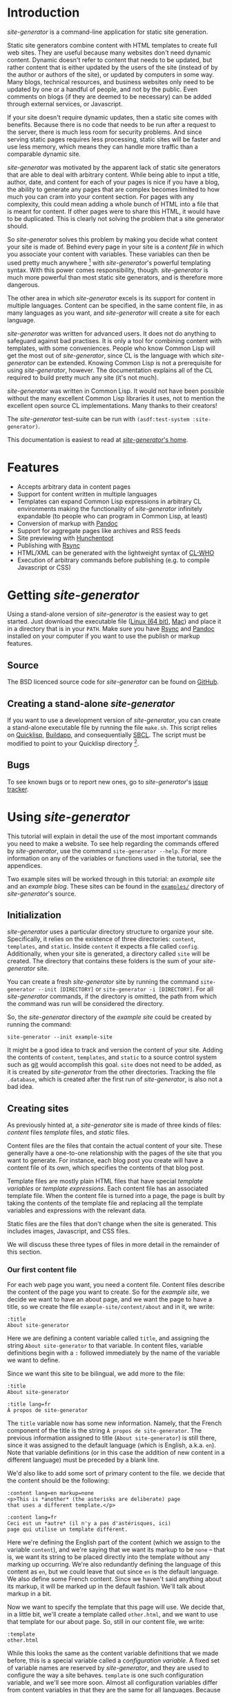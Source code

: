 * Introduction

/site-generator/ is a command-line application for static site
generation.

Static site generators combine content with HTML templates to create
full web sites. They are useful because many websites don't need dynamic
content. Dynamic doesn't refer to content that needs to be updated, but
rather content that is either updated by the users of the site (instead
of by the author or authors of the site), or updated by computers in
some way. Many blogs, technical resources, and business websites only
need to be updated by one or a handful of people, and not by the public.
Even comments on blogs (if they are deemed to be necessary) can be added
through external services, or Javascript.

If your site doesn't require dynamic updates, then a static site comes
with benefits. Because there is no code that needs to be run after a
request to the server, there is much less room for security problems.
And since serving static pages requires less processing, static sites
will be faster and use less memory, which means they can handle more
traffic than a comparable dynamic site.

/site-generator/ was motivated by the apparent lack of static site
generators that are able to deal with arbitrary content. While being
able to input a title, author, date, and content for each of your pages
is nice if you have a blog, the ability to generate any pages that are
complex becomes limited to how much you can cram into your content
section. For pages with any complexity, this could mean adding a whole
bunch of HTML into a file that is meant for content. If other pages were
to share this HTML, it would have to be duplicated. This is clearly not
solving the problem that a site generator should.

So /site-generator/ solves this problem by making you decide what
content your site is made of. Behind every page in your site is a
/content file/ in which you associate your content with variables. These
variables can then be used pretty much anywhere [1] with
/site-generator/'s powerful templating syntax. With this power comes
responsibility, though. /site-generator/ is much more powerful than most
static site generators, and is therefore more dangerous.

The other area in which /site-generator/ excels is its support for
content in multiple languages. Content can be specified, in the same
content file, in as many languages as you want, and /site-generator/
will create a site for each language.

/site-generator/ was written for advanced users. It does not do anything
to safeguard against bad practises. It is only a tool for combining
content with templates, with some conveniences. People who know Common
Lisp will get the most out of /site-generator/, since CL is the language
with which /site-generator/ can be extended. Knowing Common Lisp is not
a prerequisite for using /site-generator/, however. The documentation
explains all of the CL required to build pretty much any site (it's not
much).

/site-generator/ was written in Common Lisp. It would not have been
possible without the many excellent Common Lisp libraries it uses, not
to mention the excellent open source CL implementations. Many thanks to
their creators!

The /site-generator/ test-suite can be run with
=(asdf:test-system :site-generator)=.

This documentation is easiest to read at
[[http://alex-charlton.com/projects/site-generator/][/site-generator/'s
home]].

* Features

-  Accepts arbitrary data in content pages
-  Support for content written in multiple languages
-  Templates can expand Common Lisp expressions in arbitrary CL
   environments making the functionality of /site-generator/ infinitely
   expandable (to people who can program in Common Lisp, at least)
-  Conversion of markup with
   [[http://johnmacfarlane.net/pandoc/][Pandoc]]
-  Support for aggregate pages like archives and RSS feeds
-  Site previewing with [[http://weitz.de/hunchentoot/][Hunchentoot]]
-  Publishing with [[http://rsync.samba.org/][Rsync]]
-  HTML/XML can be generated with the lightweight syntax of
   [[http://weitz.de/cl-who/][CL-WHO]]
-  Execution of arbitrary commands before publishing (e.g. to compile
   Javascript or CSS)

* Getting /site-generator/

Using a stand-alone version of /site-generator/ is the easiest way to
get started. Just download the executable file
([[http://alex-charlton.com/static/downloads/Linux/site-generator][Linux
(64 bit)]],
[[http://alex-charlton.com/static/downloads/Mac/site-generator][Mac]])
and place it in a directory that is in your =PATH=. Make sure you have
[[http://rsync.samba.org/][Rsync]] and
[[http://johnmacfarlane.net/pandoc/][Pandoc]] installed on your computer
if you want to use the publish or markup features.

** Source

The BSD licenced source code for /site-generator/ can be found on
[[https://github.com/AlexCharlton/site-generator][GitHub]].

** Creating a stand-alone /site-generator/

If you want to use a development version of /site-generator/, you can
create a stand-alone executable file by running the file =make.sh=. This
script relies on [[http://www.quicklisp.org/][Quicklisp]],
[[http://www.xach.com/lisp/buildapp/][Buildapp]], and consequentially
[[http://www.sbcl.org/][SBCL]]. The script must be modified to point to
your Quicklisp directory [2].

** Bugs

To see known bugs or to report new ones, go to /site-generator/'s
[[https://github.com/AlexCharlton/site-generator/issues][issue
tracker]].

* Using /site-generator/

This tutorial will explain in detail the use of the most important
commands you need to make a website. To see help regarding the commands
offered by /site-generator/, use the command =site-generator --help=.
For more information on any of the variables or functions used in the
tutorial, see the appendices.

Two example sites will be worked through in this tutorial: an /example
site/ and an /example blog/. These sites can be found in the
[[https://github.com/AlexCharlton/site-generator/tree/master/examples][=examples/=]]
directory of /site-generator/'s source.

** Initialization

/site-generator/ uses a particular directory structure to organize your
site. Specifically, it relies on the existence of three directories:
=content=, =templates=, and =static=. Inside =content= it expects a file
called =config=. Additionally, when your site is generated, a directory
called =site= will be created. The directory that contains these folders
is the sum of your /site-generator/ site.

You can create a fresh /site-generator/ site by running the command
=site-generator --init [DIRECTORY]= or =site-generator -i [DIRECTORY]=.
For all /site-generator/ commands, if the directory is omitted, the path
from which the command was run will be considered the directory.

So, the /site-generator/ directory of the /example site/ could be
created by running the command:

#+BEGIN_EXAMPLE
    site-generator --init example-site
#+END_EXAMPLE

It might be a good idea to track and version the content of your site.
Adding the contents of =content=, =templates=, and =static= to a source
control system such as [[http:/gitscm.org][git]] would accomplish this
goal. =site= does not need to be added, as it is created by
/site-generator/ from the other directories. Tracking the file
=.database=, which is created after the first run of /site-generator/,
is also not a bad idea.

** Creating sites

As previously hinted at, a /site-generator/ site is made of three kinds
of files: /content/ files /template/ files, and /static/ files.

Content files are the files that contain the actual content of your
site. These generally have a one-to-one relationship with the pages of
the site that you want to generate. For instance, each blog post you
create will have a content file of its own, which specifies the contents
of that blog post.

Template files are mostly plain HTML files that have special /template
variables/ or /template expressions/. Each content file has an
associated template file. When the content file is turned into a page,
the page is built by taking the contents of the template file and
replacing all the template variables and expressions with the relevant
data.

Static files are the files that don't change when the site is generated.
This includes images, Javascript, and CSS files.

We will discuss these three types of files in more detail in the
remainder of this section.

*** Our first content file

For each web page you want, you need a content file. Content files
describe the content of the page you want to create. So for the /example
site/, we decide we want to have an about page, and we want the page to
have a title, so we create the file =example-site/content/about= and in
it, we write:

#+BEGIN_EXAMPLE
    :title
    About site-generator
#+END_EXAMPLE

Here we are defining a content variable called =title=, and assigning
the string =About site-generator= to that variable. In content files,
variable definitions begin with a =:= followed immediately by the name
of the variable we want to define.

Since we want this site to be bilingual, we add more to the file:

#+BEGIN_EXAMPLE
    :title
    About site-generator

    :title lang=fr
    À propos de site-generator
#+END_EXAMPLE

The =title= variable now has some new information. Namely, that the
French component of the title is the string
=À propos de site-generator=. The previous information assigned to title
(=About site-generator=) is still there, since it was assigned to the
default language (which is English, a.k.a. =en=). Note that variable
definitions (or in this case the addition of new content in a different
language) must be preceded by a blank line.

We'd also like to add some sort of primary content to the file. we
decide that the content should be the following:

#+BEGIN_EXAMPLE
    :content lang=en markup=none
    <p>This is *another* (the asterisks are deliberate) page
    that uses a different template.</p>

    :content lang=fr
    Ceci est un *autre* (il n'y a pas d'astérisques, ici)
    page qui utilise un template différent.
#+END_EXAMPLE

Here we're defining the English part of the content (which we assign to
the variable =content=), and we're saying that we want its markup to be
=none= -- that is, we want its string to be placed directly into the
template without any marking up occurring. We're also redundantly
defining the language of this content as =en=, but we could leave that
out since =en= is the default language. We also define some French
content. Since we haven't said anything about its markup, it will be
marked up in the default fashion. We'll talk about markup in a bit.

Now we want to specify the template that this page will use. We decide
that, in a little bit, we'll create a template called =other.html=, and
we want to use that template for our about page. So, still in our
content file, we write:

#+BEGIN_EXAMPLE
    :template
    other.html
#+END_EXAMPLE

While this looks the same as the content variable definitions that we
made before, this is a special variable called a /configuration
variable/. A fixed set of variable names are reserved by
/site-generator/, and they are used to configure the way a site behaves.
=template= is one such configuration variable, and we'll see more soon.
Almost all configuration variables differ from content variables in that
they are the same for all languages. Because of this, if we were to
write =:template lang=fr=, the =lang=fr= part would just be ignored..
The complete list of configuration variables can be seen in
[[#appendix-a-configuration-variables][appendix A]].

Now, assuming that we had made the template
=example-site/templates/other.html=, what would happen when this
one-page site is generated? The template =other.html= would be filled in
with the values from our file =example-site/content/about=, and the
result is output in the file
=example-site/site/About_site-generator/index.html= (a French file is
generated, too, but we'll get back to that).

There's a few things going on with the way that the output file's name
was chosen. First, we see that the file being output is called
=index.html=, and it's the directory that this file is in that has a
distinctive name. This is so that, when we visit the site at
=www.example-site.com/About_site-generator/=, we get the page that we
want and the URL is slightly prettier than
=www.example-site.com/About_site-generator.html=. If you do want the
latter behaviour, it can be controlled with the configuration variable
=pages-as-directories= (see
[[#appendix-a-configuration-variables][appendix A]]). Second, we notice
that the name of the page was inherited from the title that was set in
the content file (albeit with an underscore in the place of the space,
since you can't have spaces in URLs). /site-generator/ recognizes the
page's =title= as special, and will set it as the output page's path. If
there was no =title= variable set, then the content file's file name
would have been used instead (e.g.
=example-site/site/about/index.html=).

Say we decide that =A_propos_de_site-generator= is too long a name for
the page, in French. The special configuration variable =slug= can be
used to override the path to the output page. =slug= is special because
its content /is/ associated with different languages.

#+BEGIN_EXAMPLE
    :slug lang=fr
    A_propos
#+END_EXAMPLE

This sets the French language content of the variable =slug= to
=A_propos=. So when we generate this content file, we get two pages in
the site. One English language page, and one French language page at
=example-site/site/fr/A_propos/index.html=. We see that the French page
is at a new directory: =example-site/site/fr/=. Every non-default
language gets its own directory named after its language code.

*** Config files

There is one content file, for each directory in =content/=, that is
special. Files named =config= are treated differently from the other
content files. /Config files/ are used to set variables that are
accessible to all of the content files in its directory (and
sub-directories). So say we want the entire site to know its name; A
config file is the place to put it -- specifically the top-level config
file, which is the config file that's in the =content= directory of your
site. The file =example-site/content/config= was already created when we
initialized the site, so now we're going to put stuff in it:

#+BEGIN_EXAMPLE
    :site-name
    site-generator
#+END_EXAMPLE

Now all of the content files in the site know that =site-name= is equal
to =site-generator=.

We should also tell the site what languages it should be generating. By
default, /site-generator/ will only generate one language -- the default
language. We can set the languages it should generate to :

#+BEGIN_EXAMPLE
    :languages
    en fr
#+END_EXAMPLE

=languages= is a configuration variable that can only be set in the
top-level config file. It's noteworthy that the language codes we're
using are arbitrary. By default, /site-generator/ only knows the code
=en=, and you don't even have to use it. The language codes are just
indicators, for you, of what language a particular thing is. Any string
can be used for a language code (although case won't be preserved). The
default language can be set with the configuration variable
=default-language= (which, again, can only be set in the top-level
config file).

*** Markup

We decide that every page in the site is going to have, or at least
might want to have, access to the same navigation bar. We also decide
that we can't be bothered to write out the HTML for this navigation bar,
so we're going to create this bar in
[[http://daringfireball.net/projects/markdown/][Markdown]]. Markdown is
just one of the many markup languages that
[[http://johnmacfarlane.net/pandoc/][Pandoc]] -- /site-generator/'s
markup tool -- can parse. The navigation bar will consist of an
unordered list of links that we will write in our
=example-site/content/config= file like this:

#+BEGIN_EXAMPLE
    :nav lang=en 
    * [About site-generator]($(page-address "about"))

    :nav lang=fr
    * [À propos de site-generator]($(page-address "about"))
#+END_EXAMPLE

The asterisk is markdown's way of indicating items in an unordered list,
while the =[link text](URL)= syntax indicate links. Right now our site
only has one page, so our list of links only has one item -- the about
page. Rather than derive the address for each page, in every language,
we've added in some code that will be replaced by the address of the
desired page, based on its content file name. We'll visit the syntax of
this code later.

Now since we want the =nav= variable to be interpreted as Markdown, we
could have written it like this:

#+BEGIN_EXAMPLE
    :nav lang=en markup=markdown
    * [About site-generator]($(page-address "about"))

    :nav lang=fr markup=markdown
    * [À propos de site-generator]($(page-address "about"))
#+END_EXAMPLE

But instead we'll add some new lines:

#+BEGIN_EXAMPLE
    :default
    :nav markup=markdown
    :content markup=markdown
#+END_EXAMPLE

This tells /site-generator/ that the default values of =markup= for
=nav= (and =content=) will be =markdown=.

Alternately we could have written:

#+BEGIN_EXAMPLE
    :markup
    markdown
#+END_EXAMPLE

To set the global value of =markup=.

Pandoc can do a good deal of things and interpret a lot of markup
languages. /site-generator/ provides a number of configuration variables
(or arguments to content variables) to affect its input. The main two
are =markup= and =output-format= which tell Pandoc how to interpret its
input, and what language to output to. The values of these can be almost
anything that [[http://johnmacfarlane.net/pandoc/README.html][Pandoc
supports]] as input and output formats. [3]

The remainder of the Pandoc configuration variables try to cover most of
the other options that are both supported by Pandoc and that make sense
in the context of /site-generator/. The full list of them can be seen in
[[#appendix-c-pandoc-configuration-variables][appendix C]].

*** Wrapping up the example site content

In order to flesh out our example site, we're going to add a couple more
pages. First will be =example-site/content/index=, which was actually
already created when we initialized the site. This is the page that will
appear when you visit the top-level of the example site domain. To it we
will add some basic content.

#+BEGIN_EXAMPLE
    :content
    This content is the same for both the English and French
    pages (désolé!).
#+END_EXAMPLE

When no version of a piece of content is specified for a given language,
the content of the default language will be used. So this content will
look the same for both the English and the French versions of the site.

For our next file we decide to put it in a new folder, because perhaps
we have more pages of the site that we'll want to group together in this
folder. Because we're running out of names for pages of this site, we'll
make our new content file at =example-site/content/foo/bar=.

#+BEGIN_EXAMPLE
    :content
    Content

    :slug
    Bar
#+END_EXAMPLE

This bare-bones content file should be easy to understand. We also want
to change the way that the name of the folder is rendered in English and
in French, so we create the file =example-site/content/foo/config=.

#+BEGIN_EXAMPLE
    :directory-slug lang=en
    Foo

    :directory-slug lang=fr
    Quox
#+END_EXAMPLE

=directory-slug= is like =slug=, but it sets the directory URL string.

We'll also amend our navigation bar (in =example-site/content/config=)
to include these new pages.

#+BEGIN_EXAMPLE
    :nav lang=en 
    * [Home]($(page-address "index"))
    * [About site-generator]($(page-address "about"))
    * [Foo]($(page-address "foo/bar"))

    :nav lang=fr
    * [Accueil]($(page-address "index"))
    * [À propos de site-generator]($(page-address "about"))
    * [Foo]($(page-address "foo/bar"))
#+END_EXAMPLE

Now when we generate this site, we'll be creating (in the directory
=example-site/site/=) the pages =index.html=, =fr/index.html=,
=About_site-generator/index.html=, =fr/A_propos/index.html=,
=Foo/Bar/index.html=, and =fr/Quox/Bar/index.html=. Now all we need to
do is make the template files for this site.

*** Template files

We know we need to make at least two template files, =main.html= (which
is the default template file, specified in the top-level config file)
and =other.html= (which is used by =about=). Let's start with
=main.html=. We make the file =example-site/templates/main.html= and in
it we put the outline of what we want the HTML of this site to be:

#+BEGIN_EXAMPLE
    <!DOCTYPE HTML>
    <html>
    <head>
    <meta charset="UTF-8">
    <title><!-- PAGE TITLE GOES HERE --></title>
    </head>

    <body>
      <div><!-- LANGUAGE SELECTION GOES HERE --></div>
      <header>
        <h1><!-- SITE NAME GOES HERE --></h1>
      </header>
      <nav>
        <!-- NAV BAR GOES HERE -->
      </nav>
      <article>
        <!-- MAIN CONTENT GOES HERE -->
      </article>

      <footer>
        <!-- FOOTER STUFF GOES HERE -->
      </footer>
    </body>

    </html>
#+END_EXAMPLE

All these comments are place-holders for where we want content to be
filled in. To fill in the content we need to add /template variables/ or
/template expressions/. Template variables are the simplest to
understand. They are the name of a content variable that you have
defined (or plan to define) in a content file, surrounded by dollar
signs -- like =$content$=. We already know that several of these
place-holders map directly to content variables that we defined in our
content pages:

#+BEGIN_EXAMPLE
    <!DOCTYPE HTML>
    <html>
    <head>
    <meta charset="UTF-8">
    <title>$title$</title>
    </head>

    <body>
      <div><!-- LANGUAGE SELECTION GOES HERE --></div>
      <header>
        <h1>$site-name$</h1>
      </header>
      <nav>
        $nav$
      </nav>
      <article>
        $content$
      </article>

      <footer>
        <!-- FOOTER STUFF GOES HERE -->
      </footer>
    </body>

    </html>
#+END_EXAMPLE

*** Template expressions, or A Lisp primer

Now, for the language selection, we want some code that will output a
list of links that point to the current page but in a different
language. /site-generator/ provides a function to do so called
=other-languages=. To call this function, we need to use a /template
expression/ which is a set of parentheses containing the desired
expression (written in Common Lisp), preceded by a dollar sign. So our
language selection will look like so:

#+BEGIN_EXAMPLE
      <div>$(other-languages)</div>
#+END_EXAMPLE

And the HTML that will be output for the page =about= will look like
this:

#+BEGIN_EXAMPLE
      <div>
        <ul class='languages'>
          <li class='current-language'>EN</li>
          <li><a href='/fr/A_propos/'>FR</a></li>
        </ul>
      </div>
#+END_EXAMPLE

=other-languages= has assigned classes to both the unordered list and
the item which represents the current language. Say we want to change
the class name for the unordered list from =languages= to =langs=. The
function =other-languages= gives us a way to do so. But first, a bit of
a Lisp lesson.

The syntax for any Lisp expression is =(function ARGS)=, so =(+ 1 2)= is
the Lisp way of writing =1 + 2=. There are also keyword arguments [4]
which are called by writing =(function :keyword arg)=. Because the
arguments are named, they can be placed in any order. So
=(function :key1 foo :key2 bar)= is the same as
=(function :key2 bar :key1 foo)=. Keyword arguments can also be left out
and they should default to something sensible, so =(function :key2 bar)=
is also allowed.

=other-languages= provides two keyword arguments: =ul-class= and
=selected-class=. We want to change the =ul-class=, so we'll write

#+BEGIN_EXAMPLE
      <div>$(other-languages :ul-class "langs")</div>
#+END_EXAMPLE

=langs= is surrounded by double quotes because it needs to be
interpreted as a string. Otherwise, Lisp would think it referred to a
variable.

Say we realize that we don't want the =<title>= of the page to be just
the variable =title=, but we also want to include the =site-name=. We
also realize that not all pages have the variable =title= set, so how
are we going to get it to work? We need to use a conditional expression:

#+BEGIN_EXAMPLE
    <title>$(when (bound? title)
              (echo title " — "))
           $site-name$
    </title>
#+END_EXAMPLE

Here we're using the Lisp conditional expression =when=. The syntax for
=when= is =(when TEST-EXPRESSION TRUE-EXPRESSIONS)=, meaning when
=TEST-EXPRESSION= evaluates to true (anything that's not =nil=, the
canonical Common Lisp false value), =TRUE-EXPRESSIONS= are run. So in
the above template expression we're saying that when the variable
=title= is bound (=(bound? title)=), then =echo= (combine the arguments
into one string) the value of the variable =title= and the string
=" — "=. The value of =site-name= is going to appear no matter what. [5]

One thing to note is that newlines and indentation have no effect on
Lisp code, it's just there to make it easier to read.

With our new-found Lisp skills, we decide to write the footer. We
realize that we want to have two versions of the footer -- one in
English and one in French. This means that it is content (since it is
associated with a language), so we'll add the following to
=example-site/content/config=:

#+BEGIN_EXAMPLE
    :footer-text lang=en
    This is the end of the
    page$(when (bound? title)
           (echo " "
                 (markup
                  (echo "\"" title
                        "\" (these should be curly quotes)")
                  :output-format :markdown
                  :markup :markdown))). 

    :footer-text
    Ceci est la fin de la
    page$(when (bound? title)
           (echo " \"" title "\"")).
#+END_EXAMPLE

The French footer should be pretty easy to understand. The template
expression is saying: When the variable =title= is bound, echo the text
=" TITLE-TEXT"=. The only tricky bit there are the backslashes in front
of the quotation marks. They are there because we want to output literal
quotation marks and we don't want to prematurely end the string that
contains them, so we escape the quotation marks with a backslash.

Speaking of escaping with backslashes, this is also how we escape
template variables and expressions. So =\$hi$= will be output as =$hi$=
when it gets run through /site-generator/, and the variable =hi= won't
be expanded. Most of the time, you don't need to escape dollar signs,
though. The only times dollar signs need to be escaped is when they
might be interpreted as a template variable or expression, and you don't
want them to be. Template expressions always begin with =$(=, and
template variables are only considered when they have two dollar signs
surrounding a string without whitespace.

We've gone a bit crazy with the English footer. The first part is the
same as the French footer-- we're only doing something when =title= is
bound -- but the rest includes a call to =markup=. =markup= is the
function that /site-generator/ uses to run text through Pandoc. In this
case, we're passing it the string
="TITLE-TEXT" (these should be curly quotes)=, and we're setting the
=output-format= to =markdown= and the =markup= to =markdown=. Why would
we be reading and outputting markdown? Well, we're taking advantage of
the Pandoc =smart= option, which automatically creates directional
quotations where appropriate. Since we don't want this text to be
surrounded by =<p>= tags (which would happen if we set the
=output-format= to =html=) we output to markdown and the only change to
the text is the directional quotes. Leading and trailing whitespace are
stripped by Pandoc which is why we have the extra =echo= with a space.

*** Breaking up templates with =include=

Now that we've finished one template, we will move on to the other --
aptly named =other.html=. We realize that we want to reuse the header
and footer structure of =index.html=. To do this, we will create two
pages -- =example-site/templates/header.html=:

#+BEGIN_EXAMPLE
    <!DOCTYPE HTML>
    <html>
    <head>
      <meta charset="UTF-8">
      <title>$(when (bound? title)
                (echo title " — "))
             $site-name$
      </title>
    </head>

    <body>
      <div>$(other-languages)</div>
      <header>
        <h1>$site-name$</h1>
      </header>
      <nav>
        $nav$
      </nav>
#+END_EXAMPLE

And =example-site/templates/footer.html=:

#+BEGIN_EXAMPLE
      <footer>
        $footer-text$
      </footer>
    </body>

    </html>
#+END_EXAMPLE

And modify =main.html=:

#+BEGIN_EXAMPLE
    $(include "header.html")
      <article>
        $content$
      </article>
    $(include "footer.html")
#+END_EXAMPLE

The templates =header.html= and =footer.html= are used in =main.html=
through the function =include=, which accepts one argument: the name of
a template file, relative to the template directory. The =include=
expression gets replaced with the contents of the template file that is
named.

The contents of =example-site/templates/other.html= will be similar to
=main.html=.

#+BEGIN_EXAMPLE
    $(include "header.html")
    <div class="otherstuff">
      $content$
      <p>This text is part of the template!</p>
    </div>
    $(include "footer.html")
#+END_EXAMPLE

Instead of the =<article>= tag, we have put the content in side a
=<div class="otherstuff">=, and we have added a paragraph to the end of
that =div=, that will always appear in that template.

That concludes our first site! The full site can be seen in the
[[https://github.com/AlexCharlton/site-generator/tree/master/examples/example-site][=examples/example-site/=]]
directory of the source. Go to the section
[[#generating-the-site][Generating the site]] to learn how to generate
the actual site, or continue on to see how you can use /site-generator/
to create a blog.

*** An example blog

We're going to approach this /example blog/ from the opposite end,
compared to how we made the /example site/. We'll start with the
templates then move onto the content.

We will again have a template called =main.html=. This =main.html= is
going to look quite different from the other one. Rather that writing
out the HTML by hand, like a savage, we'll be generating the HTML using
Lisp. Specifically, using [[http://weitz.de/cl-who/][CL-WHO]]. The file
=example-blog/templates/main.html= will contain the following:

#+BEGIN_EXAMPLE
    $(xml
       (:html
        (:head
         (:meta :charset "UTF-8")
         (:title (str (when (bound? title)
                        (echo title " — ")))
                 (str site-name)))
        (:body
         (:header (:h1 (str site-name)))
         (str nav)
       (str contents))))
#+END_EXAMPLE

So what's going on here? First, the template expression consists of
=$(xml ...)=. =xml= is /site-generator/'s way of denoting that the
following code is going to represent a tree of XML (which HTML is). All
of the "functions" in that tree (=:html= =:head=, =:body=, etc.) will
become HTML tags. Like HTML, these expressions are nested. Attributes of
the tag are denoted like keyword arguments: =:attribute value=. So
=(:meta :charset "UTF-8")= will turn into =<meta charset="UTF-8" />= The
final elements in an HTML expression (that doesn't belong to an
attribute) will become the content of that tag. So
=(:div "Hi, there!" " Bye!")= would become =<div>Hi, there! Bye!</div>=.
When these final values are not a literal string, but instead some other
value (like a variable or a function call), we need to tell CL-WHO to
treat it like a string. We do this with =str=. =(:body (str contents))=
results in the HTML =<body>Whatever the variable contents is</body>=.

In the above template, we see that we have three variables that we'll
need to define in the site's content (look at the content of the =str=
expressions): =title=, =site-name=, =nav=, and =contents=. So in order
to make our blog, we'll need to fill in those variables.

In our top-level config file =example-blog/content/config=, we'll add
the following content:

#+BEGIN_EXAMPLE
    :site-name
    Example Blog

    :template
    main.html

    :nav
    $(xml (:nav
           (:ul 
            (:li (:a :href (page-address "index")
                     "Home"))
            (:li (:a :href (page-address "archive")
                     "Archives")))))
#+END_EXAMPLE

We're defining the =site-name= and =nav=, which are both required by
=main.html=. We're also setting the default template to be =main.html=,
as expected. The =nav= variable is using the same CL-WHO syntax to
generate its HTML.

So what is the actual content of the site we want to make? We want this
to be a blog, so there must need to be some blog posts. We also promised
in our =nav= variable that there will be at least two other pages: one
named =index= and one named =archive=. Let's work on the blog posts for
now.

We know that each blog post is going to be part of a logical set of all
the blog posts, and that these posts will probably be different from the
other pages on this site. Sounds like we need a new folder:
=example-blog/content/pages/=, and in it we will make a config file:

#+BEGIN_EXAMPLE
    :contents
    $(xml (:article (:h2 (str title))
                    (:div :class "article-info" 
                          (:div :class "author"
                                (str author))
                          (:div :class "date"
                                (str (page-date :current))))
                    (str (content))
                    (:span :class "prev"
                           (let ((prev (prev-page "pages")))
                             (when prev
                               (htm (:a :href (page-address prev)
                                        "Previous post")))))
                    (:span :class "next"
                           (let ((next (next-page "pages")))
                             (when next
                               (htm (:a :href (page-address next)
                                        "Next post")))))))

    :author
    Alex
#+END_EXAMPLE

Now we've filled in the variable =contents=. Ignoring for a moment the
details of the big block of XML, we'll just look at what variables are
present there (again, look at the =str= expressions): =title=, =author=,
and =content=. From this we know what variables we'll need to define
when we make a blog post. We've also set =author= to default to =Alex=
for all files in this directory.

Now all we need in order to create a blog post is to create a file in
the directory =example-blog/content/pages/= and fill in some simple
values. We do this for the pages =first=, =second= and =third=. For
instance =example-blog/content/pages/second=:

#+BEGIN_EXAMPLE
    :title
    Second post

    :date
    day=17

    :content 
    Lorem ipsum...
#+END_EXAMPLE

Getting back to that big chunk of HTML in
=example-blog/content/pages/config=, we see a number of functions that
we don't recognize. The first is =page-date=, which is being called with
the keyword =:current=. What this function does is return the formatted
date of the specified page. In this case the page being specified is the
current page, but we could refer to another page, such as ="index"=.

*** Dates

Dates in /site-generator/ are complicated enough that they deserve some
more discussion. First, you might notice that in =second=, we define
=date= to be =day=17=. In =third= we decline to set =date= to anything
at all. By default, /site-generator/ will set the date of the page to
the modification time of the file when the site was first generated.
That means that the date output by =page-date= will stay the same even
after the content file is modified, as long as the site has been
generated with that content file at least once. [6] In your content file
you can modify any element of the default date. Setting any of =second=,
=minute=, =hour=, =day=, =month=, or =year= in the =date= configuration
variable will change that element of the default date. For instance
setting =date= to =day=17 month=11= will set the date of that file to
the 17th of November, retaining the year and time from the default date
of the file.

Dates can also be formatted in any way you want. =page-date= accepts the
keyword argument =:format=. =:format= is a list of strings and keywords
that specify what you want the format of the date to be. In order to
write a literal list in Lisp you can use the =list= function (e.g.
=(list 1 2 3)=) or, if the list does not contain any elements that need
to be evaluated, the quote syntactic sugar (e.g. ='(1 2 3)=).

The following keywords are accepted by the format argument to
=page-date=: [7]

-  =:year=: *year
-  =:month=: *numeric month
-  =:day=: *day of month
-  =:weekday=: *numeric day of week, starting from 0 which means Sunday
-  =:hour=: *hour
-  =:min=: *minutes
-  =:sec=: *seconds
-  =:msec=: *milliseconds
-  =:iso-week-year=: *year for ISO week date (can be different from
   regular calendar year)
-  =:iso-week-number=: *ISO week number (i.e. 1 through 53)
-  =:iso-week-day=: *ISO compatible weekday number (i.e. monday=1,
   sunday=7)
-  =:ordinal-day=: day of month as an ordinal (e.g. 1st, 23rd)
-  =:long-weekday=: long form of weekday (e.g. Sunday, Monday)
-  =:short-weekday=: short form of weekday (e.g. Sun, Mon)
-  =:long-month=: long form of month (e.g. January, February)
-  =:short-month=: short form of month (e.g. Jan, Feb)
-  =:hour12=: hour on a 12-hour clock
-  =:ampm=: am/pm marker in lowercase
-  =:gmt-offset=: the gmt-offset of the time, in +00:00 form
-  =:gmt-offset-or-z=: like :gmt-offset, but is Z when UTC
-  =:timezone=: timezone abbreviation for the time

Elements marked by * can be placed in a list in the form:
=(:keyword PADDING &optional (PADCHAR #\0))=, where =PADDING= is the
number of digits that the element should be padded to and =PADCHAR= is
the optional character with which to pad, defaulting to =#\0= (a literal
=0= character). So =(:seconds 2)= would format as the number of seconds
with two digits, e.g. =03= or =24= seconds.

The default format string is
='(:long-month " " :ordinal-day ", " :year " " :hour ":" (:min 2) " " :timezone)=,
which looks like: August 26th, 2013 21:15 EDT.

*** Accessing information about other pages

As a reminder, =example-blog/content/pages/config= contains the
following:

#+BEGIN_EXAMPLE
    :contents
    $(xml (:article (:h2 (str title))
                    (:div :class "article-info" 
                          (:div :class "author"
                                (str author))
                          (:div :class "date"
                                (str (page-date :current))))
                    (str (content))
                    (:span :class "prev"
                           (let ((prev (prev-page "pages")))
                             (when prev
                               (htm (:a :href (page-address prev)
                                        "Previous post")))))
                    (:span :class "next"
                           (let ((next (next-page "pages")))
                             (when next
                               (htm (:a :href (page-address next)
                                        "Next post")))))))

    :author
    Alex
#+END_EXAMPLE

We still have to explain a couple of functions that were used in
=contents=. First is =(content)=. While this is referring to the content
variable =content=, this is using the syntax of a function call. Why is
that? For every content variable that we create, a function [8] with the
same name is also created. This function is responsible for doing the
markup of the contents of the variable, as well as expanding any
template variables or expressions that it might contain. So inside a
template expression such as =$(xml ...)=, when we refer to =title=,
we're actually referring to the "raw" data of title -- the unprocessed
string. Whenever that string doesn't include any template variables or
expressions, and it isn't supposed to be marked up, we can use that
"raw" data and there will be no difference. When the content /should/ be
marked up, like the variable =content=, we must use its function call,
e.g. =(content)=. Since we generally expect things to be marked up and
expanded, a template variable like =$title= is actually the same as the
template expansion =$(title)=.

Underneath the =(str (content))= there are two spans with the classes
=prev= and =next= which are used to point to the previous and next blog
posts. The content of these spans is some code that begins with
=(let ...)=. =let= is a lisp expression that has the syntax
=(let (BINDINGS) EXPRESSIONS)= where bindings are any number of
=(VARIABLE VALUE)= pairs. =let= establishes these variables within the
scope of its body. So,

#+BEGIN_EXAMPLE
    (let ((a 1)
          (b 2))
      (+ a b))
#+END_EXAMPLE

Is equal to =3=. In the above =(:span :class "prev" ...)=, we're setting
the local variable =prev= to =(prev-page "pages")=.
=(prev-page DIRECTORY)= is a function that returns the previous page,
chronologically from the current page, out of the pages in =DIRECTORY=.
Now, anywhere in the =let= we can refer to =prev=. So the rest of the
=let= expression,

#+BEGIN_EXAMPLE
    (when prev
      (htm (:a :href (page-address prev)
               "Previous post")))
#+END_EXAMPLE

Is saying that, when the variable =prev= exists (because there isn't
always going to be a previous page, in the case that you are rendering
the most recent page), output a link to the address of that previous
page with the link text ="Previous post"=.

The one last thing we haven't talked about is the =(htm ...)= here.
Remember =str= that was used when you wanted the non-string-literal
contents of a bit of CL-WHO HTML to be output as a string? You might
wonder why =str= was not placed around the =let=. In this case, since we
got back to using CL-WHO HTML syntax, we didn't need a =str= [9].
Instead we use =htm= to let CL-WHO know that we wanted to get back to
using its syntax.

The next span, with class =next=, is the same as the one with class
=prev=, but it makes reference to the posts that were made prior to the
current page.

*** Custom Lisp functions

Based on the =nav= variable that we set in the top-level config file, we
know we have at least two more pages that we want to create: =index= and
=archive=. =example-blog/content/index= will be a very simple page, with
one twist:

#+BEGIN_EXAMPLE
    :contents
    HI! $(foo)

    :cl-environment
    (defun foo ()
      "I'm a function!")
#+END_EXAMPLE

We're defining =contents= as expected, but in it we're referencing the
function =foo=. What's =foo=? =foo= isn't provided by /site-generator/.
In fact, it doesn't exist until it is defined later in that content
file:

#+BEGIN_EXAMPLE
    :cl-environment
    (defun foo ()
      "I'm a function!")
#+END_EXAMPLE

The configuration variable =cl-environment= sets up a custom Common Lisp
environment that is created before your content files are turned into
web pages. In the above environment, we're defining the function =foo=
using =defun= which has the syntax
=(defun FUNCTION-NAME (ARGS) EXPRESSIONS)=. =foo= just returns the
string ="I'm a function!"=, so it isn't particularly useful. You could
use any Common Lisp functions you want, in =cl-environment=, including
loading Lisp files. By doing so, /site-generator/ can be extended to do
pretty much anything. While we can't give a full tutorial on how to use
Common Lisp, we recommend reading
[[http://www.gigamonkeys.com/book/][Practical Common Lisp]] in order to
learn more about the language.

*** Creating aggregate pages

So now we need to create =example-blog/content/archive=. We know that
this should be a list of all of the articles we put in
=example-blog/content/pages/=. In order to get this information, we'll
use the function =(get-pages DIRECTORY)= to get a list of all the pages
in the directory =pages/=. We'll then need to loop over this list,
creating HTML for each page.

#+BEGIN_EXAMPLE
    :title
    Archive

    :contents
    $(xml 
       (loop for page in (get-pages "pages")
          do (htm
              (:article
               (:h2 (:a :href (page-address page)
                        (str (page-title page))))
               (:div :class "article-info"
                     (:div :class "author"
                           (str (page-author page)))
                     (:div :class "date"
                           (str (page-date page))))
               (:p (str (first-line
                         (get-content page :content))))
               (:p (:a :href (page-address page)
                       "Keep reading..."))))))

    :depends
    pages/
#+END_EXAMPLE

=loop= uses the syntax =(loop for X in LIST do EXPRESSION)= to loop over
a list. [10] For each element of =LIST=, it assigns the value to =X= and
then executes the =EXPRESSION=. In this case, for each element in
=(get-pages "pages")=, we're creating an =<article>= tag and in it we're
putting a header containing the title of the article, a div containing
the page's author and date, a paragraph containing the =first-line= of
=(get-content page :content)= (which gets the supplied content variable
from the given page, so in this case, we are getting the first paragraph
of the =content= of each page), and a paragraph containing a link to the
rest of the article.

Finally we see that the page =depends= on =pages/=. Hopefully it makes
some sense that a page that uses information from the directory =pages/=
should depend on that directory. The full meaning of =depends= is
explained in [[#generating-the-site][Generating the site]].

*** Creating RSS feeds

How about an RSS feed for this blog? We create the file
=example-blog/content/rss=:

#+BEGIN_EXAMPLE
    :extension
    xml

    :template
    rss.lisp

    :depends
    pages/
#+END_EXAMPLE

Simple enough. The only new thing is the =extension=. This configuration
variable prevents /site-generator/ from outputting an =.html= file and
will instead force it to output a =.EXTENSION= file. In this case, we'll
be generating the page =example-blog/site/rss.xml=.

Also notable is that we set the template to =rss.lisp=. Templates don't
need to have any particular extension, so since we'll be writing this
template mostly in Lisp (even though it is still a /site-generator/
template file) we might as well let our editor know how to handle it. In
=example-blog/templates/rss.lisp=, we write:

#+BEGIN_EXAMPLE
    $(xml
       (:rss :version "2.0"
             (:channel 
              (:title "Example Blog")
              (:link "http://example-blog-url.com/")
              (:description "An example blog for site-generator")
              (:lastBuildDate (str (build-time)))
              (:language "en-us")
              (loop for page in (get-pages "pages" :number 2)
                 do (htm
                     (:item
                      (:title (str (page-title page)))
                      (:link (str (page-address page)))
                      (:guid (str (page-address page)))
                      (:pubDate (str (page-date
                                      page
                                      :format +rfc+)))
                      (:description
                       "<![CDATA[ "
                       (str (markup (get-content page
                                                 :content)
                                    :markup :markdown))
                       " ]]>")))))))

    :depends
    pages/
#+END_EXAMPLE

The only new function here is =build-time= which returns the string
representing the time at which it is called, formatted to the RFC 3339
Internet standard. We also see =(page-date page :format +rfc+)= where
=+rfc+= is the format list which corresponds to the aforementioned
standard.

Now that we have our RSS feed, we should add it to the header of our
=main.html= template. While we're at it, why don't we add a reference to
a style sheet!:

#+BEGIN_EXAMPLE
    $(xml
       (:html
        (:head
         (:meta :charset "UTF-8")
         (:link :href "/static/style.css"
                :rel "stylesheet"
                :type "text/css")
         (:link :href "/rss.xml"
                :rel "alternate"
                :type "application/rss+xml"
                :title "Example blog RSS feed")
         (:title (str (when (bound? title)
                        (echo title " — ")))
                 (str site-name)))
        (:body (str contents))))
#+END_EXAMPLE

*** Static files

The link of the style sheet refers to it being located in =/static/=.
This is because the style sheet is a static file. We add it to
=example-blog/static/=, and when we generate our site that folder will
be linked to =example-blog/site/static/=, where any page can access it.
The static folder is consequentially the place to put any CSS files,
Javascript files, and images.

Our blog is now ready to be generated! The full sources for this example
blog can be found in the
[[https://github.com/AlexCharlton/site-generator/tree/master/examples/example-blog][=examples/example-blog/=]]
directory of the source.

** Generating the site

Once you have created a site, generating it is easy! Simply run the
command =site-generator [DIRECTORY]=. When any changes are made to the
site, run it again.

This command will only regenerate the files that need to be. So if you
modify the file =example-site/content/index=, only the file
=example-site/site/index.html= will be regenerated. Modifying config
files will trigger the regeneration of all of the files in their
directory (and sub-directories), and modifying template files will
trigger the regeneration of all the files that use them. This means that
modifying the top-level config file will cause the entire site to be
regenerated.

The configuration variable =:depends= will alter this behaviour.
=:depends= takes a line-separated list of paths. Pages for which
=:depends= is set will be updated when any files named in that list of
paths, or that exist in a directory name by those paths, is changed. For
example, since the files =example-blog/content/rss= and
=example-blog/content/archives= both have the lines:

#+BEGIN_EXAMPLE
    :depends
    pages/
#+END_EXAMPLE

Modifying the file =example-blog/content/pages/first= will trigger the
regeneration of =example-blog/site/First_Post!/index.html=,
=example-blog/site/Archive/index.html=, and =example-blog/site/rss.xml=.
This behaviour is critical for pages that should be updated whenever a
particular set of content changes.

** Using the test server

When /site-generator/ is run with the =--test-server= flag
(=site-generator -s[PORT] [DIRECTORY]= or
=site-generator --test-server=[PORT] [DIRECTORY]=), it will launch a
test server that hosts your site at the optionally specified PORT. You
can access this site through the address that is printed out to the
command-line. Previewing your site in this manner is a handy way of
seeing what the pages of your site look like before publishing.

When the test server is running, your site will be constantly scanned
for changes. If changes are detected, then the relevant pages will be
regenerated. If you have any of the modified pages open in your browser,
they will need to be refreshed for the changes to take effect.

Typing =quit= or =exit= (or inserting an end-of-file character) into the
command-line, while the server is running, will cleanly exit the server.

** Publishing the site

When /site-generator/ is run with the =--publish= flag
(=site-generator -p [DIRECTORY]=), it will generate your site then push
it to the server specified in your top-level config file by the variable
=:server=. The server string should be an Rsync compatible string
specifying your username, server address, and the directory on the
server into which the site should be loaded. This string is in the form
of: =username@server:dir=. E.g.:

#+BEGIN_EXAMPLE
    :server
    alexcharlton@alex-charlton.com:alex-charlton.com/
#+END_EXAMPLE

Be careful, though: /site-generator/ deletes any content that is present
in that directory on the server! If you have files you don't want to
touch, you can add one or more files or directories to the =:exclude=
variable. This should be a line separated list of Rsync patterns.
=:exclude= will also prevent /site-generator/ from uploading any files
or directories that you don't want to. E.g.:

#+BEGIN_EXAMPLE
    :exclude
    *.php
    secret-local-file.html
#+END_EXAMPLE

This example could be used in the case that you have PHP files on the
server that you don't want deleted, and you also don't want to upload
=secret-local-file.html=.

** Executing additional commands

Sometimes, your site may depend on having some other commands run for it
to be built properly. A common example of this is needing to compile
CoffeeScript, et al., to Javascript. /site-generator/ makes it easy to
automate these commands through the =:commands= variable, which must be
placed in the top-level config file.

=:commands= is processed as a list of command-line commands, separated
by newlines. Each command is run with the /site-generator/ directory as
the current directory. Newlines can be escaped with backslashes. E.g.:

#+BEGIN_EXAMPLE
    :commands
    coffee --compile coffee-script/hello.coffee \
           --output static/js/
#+END_EXAMPLE

Commands are executed asynchronously. If you wish to run multiple
commands in order, separate them with a semicolon (possibly followed
with an escaped newline, if desired). E.g.:

#+BEGIN_EXAMPLE
    :commands
    coffee --compile coffee-script/hello.coffee \
           --output static/js/                 ;\
    echo "CoffeeScript file compiled"
#+END_EXAMPLE

When /site-generator/ is run with the =--run-commands= flag
(=site-generator -r [DIRECTORY]=), the commands specified by =:commands=
will be run. From the previous example, this means that the file
=coffee-script/hello.coffee= will be compiled and output to the
directory =static/js/=, after which the string
=CoffeeScript file compiled= will be printed out to the terminal.

* Appendices

** Appendix A -- Configuration variables

Configuration variables are variables that are defined in config or
content files that have special meaning to /site-generator/. The list
below describes how the content of each of these variables is
interpreted.

-  =:cl-environment=: Common Lisp code that is evaluated before the
   content file is generated into a page.
-  =:commands=: Line separated command-line commands that are executed
   when /site-generator/ is passed the =--run-commands= flag. Newlines
   can be backslash escaped. May only be defined in the top-level config
   file.
-  =:date=: A list of =unit=value= pairs which are used to modify the
   default date of the content file. Supported units are =second=,
   =minute=, =hour=, =day=, =month=, and =year=. May only be defined in
   a content file.
-  =:default=: Accepts lines with a syntax similar to the definition of
   content variables. Used to set the default Pandoc arguments for
   specific content variables. This variable is special in the way it is
   inherited between config files -- the default values are merged
   together rather than overwritten. The default value of =default= is
   =:content markup=markdown=, which makes =markdown= the default
   =markup= value for all =content= values.
-  =:default-language=: A language code that is set to be the default
   language for the site. Defaults to =en=. May only be defined in the
   top-level config file.
-  =:depends=: The list of paths and files, relative to the content
   directory, that the files for which this variable applies depend upon
   for generation. Every time a file that is depended upon is modified,
   the file that depends on it will be regenerated.
-  =:directory-slug=: The string that will be used to represent the URL
   of the directory of the config file where =directory-slug= was
   defined. May only be defined in a config file.
-  =:exclude=: A list of line-separated Rsync pattern strings,
   indicating which files or directories should be excluded while
   publishing the site. This can be helpful when there are files on the
   server that you don't want to be touched.
-  =:extension=: The file extension that will be used for the affected
   pages, when they are generated.
-  =:highlight=: =true= or =false= -- whether or not Pandoc will
   highlight code blocks that have a language specified. The
   highlighting will only be visible with an appropriate CSS file. See
   the
   [[https://github.com/AlexCharlton/site-generator/tree/master/examples/code-highlight.css][example
   code highlighting CSS file]]. Defaults to =true=.
-  =:languages=: A space or comma separated list of language codes. A
   site for every language code listed will be generated. Defaults to
   =en=. May only be defined in the top-level config file.
-  =:markup=: The name that represents the type of markup that the
   affected content should be interpreted as. Any value that
   [[http://johnmacfarlane.net/pandoc/README.html][Pandoc understands]]
   is permissible. For =markdown=, extensions can be added and removed
   with + and - (see the Pandoc README). Defaults to =none=.
-  =number-sections=: =true= or =false= -- number section headings.
   Defaults to =false=.
-  =:output-format=: The name that represents the desired output format
   of the affected, marked up content. May be any output format that
   Pandoc understands, but only some will be useful. Defaults to
   =html5=.
-  =:pages-as-directories=: =true= or =false= -- whether or not to
   output a page to an =index.html= file in the directory that
   represents the page's name, thus creating "pretty" URLs. Defaults to
   =true=. May only be defined in the top-level config file.
-  =:server=: The string understood by Rsync that represents the
   =username@server-address:directory= to which the site will be
   uploaded when /site-generator/ is passed the =--publish= flag.
-  =:slug=: The string that will be used to represent the URL of the
   page of the content file in which =slug= was defined. May only be
   defined in a content file.
-  =:smart=: =true= or =false= -- whether or not Pandoc will create
   typographically correct output. Defaults to =true=.
-  =:template=: The file name (relative to the template directory) of
   the template that will be used for the affected files.
-  =:toc=: =true= or =false= -- whether or not to generate a table of
   contents with the Pandoc output. The resulting table of contents can
   be accessed in the content that was processed to create the table
   using the special symbol ={{{toc}}}= (which is impotent when placed
   between =pre= tags). The variable =toc= will also be set to the
   resulting table of contents, but this variable will only be bound
   after the content has been processed, making this of limited use if
   the table of contents is to go before the content. Defaults to
   =false=.
-  =:toc-depth=: The number of sections levels that will be included in
   the table of contents. Defaults to =3=.
-  =:use=: The space or comma separated list of Lisp packages to =use=
   in the generation environment. Defaults to
   =cl site-generator cl-who=.

Additionally, the variables =lang= and =current-file= are reserved by
/site-generator/ and may not be defined in any content file.

** Appendix B -- Supplied functions

On top of the functions supplied by
[[http://www.lispworks.com/documentation/HyperSpec/Front/][Common Lisp]]
and [[http://weitz.de/cl-who/][CL-WHO]], the following functions are
available when writing template and content files:

-  =(bound? VARIABLE)=: Return the value of =VARIABLE= if the variable
   is bound, and =nil= otherwise.
-  =(build-time)=: Return the RFC 3339 formatted time string of the time
   that this function is called.
-  =(echo &rest STRINGS)=: Combine the list of =STRINGS= into one
   string.
-  =(first-line STRING)=: Return the first line of the =STRING=.
-  =(get-content PAGE CONTENT-VARIABLE)=: Get the value of the
   =CONTENT-VARIABLE= (in keyword form, so =title= would be =:title=)
   from the =PAGE= (relative to the content directory).
-  =(get-pages DIRECTORY &key NUMBER START ORDER)=: Return the date
   sorted pages that are present in =DIRECTORY=, =ORDER=ed by
   =:descending= or =:ascending=. =NUMBER=, if supplied, limits the
   number of pages returned. =START= offsets the start of the returned
   list by the given number. E.g. =(getpages "foo" :number 3 :start 5)=
   returns the path names of the 6th, 7th, and 8th pages from the
   directory =content/foo/=.
-  =(include TEMPLATE)=: Reads the file =TEMPLATE= (relative to the
   template directory) and returns its contents.
-  =(join-strings SEPARATOR &rest STRINGS)=: Joins the =STRINGS=
   together with =SEPARATOR= in between. E.g.
   =(join-strings " " "foo" "bar" "baz")= results in ="foo bar baz"=.
-  =(lines STRING)=: Returns a list of strings that correspond to the
   lines in STRING, with empty lines removed.
-  =(markup CONTENT &rest ARGS)=: Markup the content with Pandoc. While
   this function will default to whatever Pandoc configuration has been
   set for the current environment, additional =ARGS= can be supplied to
   override these defaults. E.g.
   =(markup thing :markup :restructuredtext)= will markup the thing as
   reStructuredText.
-  =(next-page PAGE-DIRECTORY &optional PAGE)=: Return the string
   representing the path of the content file (relative to the
   content-directory) that chronologically follows the current page (or
   =PAGE=) and that is located in =PAGE-DIRECTORY=.
-  =(other-languages &key UL-CLASS SELECTED-CLASS)=: Produces an
   unordered list of the links to the pages corresponding to the current
   page, but in different languages. =UL-CLASS= will modify the class
   that the unordered list possess (defaults to ="languages"=), and
   =SELECTED-CLASS= will modify the class of the list element
   corresponding to the language of the current page (defaults to
   ="current-language"=).
-  =(page-address PAGE &key LANGUAGE)=: Return the string corresponding
   to the domain-relative address of the content file =PAGE= (relative
   to the content directory) for =LANGUAGE= (which defaults to the
   current language). A word of warning: This does not track the =PAGE=
   for changes. This means that if the =PAGE= changes address, the page
   that called =page-address= will not be updated with that new address.
   When changing page addresses, it's therefore a good idea to
   regenerate the whole site to be safe.
-  =(page-author PAGE &key LANGUAGE)=: Return the string corresponding
   to the author of the content file =PAGE= (relative to the content
   directory) for =LANGUAGE= (which defaults to the current language)
-  =(page-date PAGE &key LANGUAGE FORMAT)=: Return the string
   corresponding to the formatted date of the content file =PAGE= (which
   may be a string represeding the path of the page relative to the
   content directory, or the keyword =:current=). =LANGUAGE= has no
   effect on this function. For a full description of the =FORMAT=
   variable, see the [[#dates][Dates]] section.
-  =(page-last-modified PAGE &key LANGUAGE FORMAT)=: Return the string
   corresponding to the formatted date of the last modification time of
   the content file =PAGE= (relative to the content directory).
   =LANGUAGE= has no effect on this function. For a full description of
   the =FORMAT= variable, see the [[#dates][Dates]] section.
-  =(page-title PAGE &key LANGUAGE)=: Return the string corresponding to
   the title of the content file =PAGE= (relative to the content
   directory) for =LANGUAGE= (which defaults to the current language)
-  =(prev-page PAGE-DIRECTORY &optional PAGE)=: Return the string
   representing the path of the content file (relative to the
   content-directory) that chronologically precedes the current page (or
   =PAGE=) and that is located in =PAGE-DIRECTORY=.
-  =(static-files DIRECTORY)=: Return a list strings representing all of
   the files (and directories) in the given =DIRECTORY=, relative to the
   static directory.
-  =(words STRING)=: Return the list of strings that are separated by
   whitespace in =STRING=.
-  =(xml EXPRESSION)=: A macro wrapping CL-WHO's
   =WITH-HTML-OUTPUT-TO-STRING=, so that only the XML content is
   required, and the appropriate prologue is output when the leading
   keyword is =:HTML= or =RSS=.

** Appendix C -- Pandoc configuration variables

These are both arguments that can be appended to variable definition
(e.g. =:var smart=true=) or can be defined on their own (with two
separate lines). They are explained in more detail in appendix A.

-  =additional-pandoc-args=
-  =highlight=
-  =markup=
-  =number-sections=
-  =output-format=
-  =smart=
-  =toc=
-  =toc-depth=

** Appendix D -- /site-generator/ syntax

Templates contain =$template-variables$= and =$(template expressions)=.
When templates are expanded, these are replaced with the value of the
variable or the result of the expression. Templates are located in the
=template/= directory.

Content files define configuration variables and content variables. The
list of configuration variables can be seen in
[[#appendix-a-configuration-variables][appendix A]]. Variables are
defined by starting a line with the name of the variable, prepended by a
colon. Variables must be preceded by a blank line. Content variables can
have additional arguments, appearing on the same line as the variable,
in the form of key-value pairs separated by equal signs. E.g.:

#+BEGIN_EXAMPLE
    :template
    main.html

    :content-variable lang=en markup=markdown
    This is some content that is assigned to the variable
    content-variable.

    This is more of the same content
#+END_EXAMPLE

Lines that begin with a semi-colon are ignored. This includes lines that
would otherwise be part of content. If you want some content to begin
with a semi-colon, just add a space before it. E.g.:

#+BEGIN_EXAMPLE
    ;; This is a site generator file
    :content-variable lang=en markup=markdown
    This is some content that is assigned to the variable
    content-variable.
    ; This will not show up in content-variable

     ; This will show up in content-variable
#+END_EXAMPLE

=nil= is a special content value, that will set the value of the content
to Common Lisp's =nil=, e.g.:

#+BEGIN_EXAMPLE
    :some-content
    nil

    :other-content
    $(when (bound? some-content)
       "Even though some-content is bound, this will still
        never be printed, because some-content is set to nil"
#+END_EXAMPLE

Content files are located in the =content/= directory. They may possess
any name except for those starting with a =.= (i.e. hidden files) or
bracketed by =#= symbols (i.e. Emacs auto-save files).

** Appendix E -- Changelog

*** v0.8.0

-  Add =static-files=

*** v0.7.0

-  Add ability to exclude files/directories while publishing

*** v0.6.0

-  Commands are run asynchronously

*** v0.5.0

-  Test server listens to 0.0.0.0 rather than 127.0.0.1

*** v0.4.0

-  Config files can now contain comments

*** v0.3.0

-  Make sure =static= directory stays current
-  Fix bug with time setting

*** v0.2.0

-  Add support for moving and deleting content files
-  Bugfixes

*** v0.1.0

-  Initial release

[1] But they should probably be used mostly in /template files/.

[2] Otherwise, you could overhaul the script.

[3] Some output formats obviously won't make much sense -- why would you
    be outputting to a Word doc?

[4] Keyword arguments are generally known as "named arguments" in other
    languages.

[5] We could have also written the above =when= expression using =if=,
    which has the syntax
    =(if TEST-EXPRESSION TRUE-EXPRESSION FALSE-EXPRESSION)=:

    #+BEGIN_EXAMPLE
        <title>$(if (bound? title)
                (echo title " — " site-name)
                site-name)
        </title>
    #+END_EXAMPLE

[6] The last modification time of the file can be accessed with the
    similar function =page-last-modified=.

[7] These keywords are inherited from the underlying time library that
    /site-generator/ uses:
    [[http://common-lisp.net/project/local-time/manual.html][local-time]].

[8] Actually a macro is created, but this is of little consequence.

[9] We could choose to do so, but then we'd need another =xml= function
    in place of the =htm=

[10] The full syntax of =loop= is
     [[http://www.lispworks.com/documentation/HyperSpec/Body/06_a.htm][pretty
     complex]], but this should suffice for most sites. Practical Common
     Lisp has a
     [[http://www.gigamonkeys.com/book/loop-for-black-belts.html][good
     introduction]] to this crazy macro.
